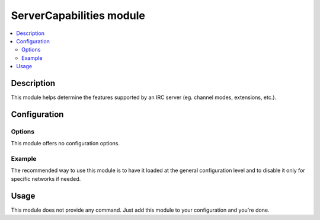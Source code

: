 ServerCapabilities module
#########################

..  contents::
    :local:

Description
===========

This module helps determine the features supported by an IRC server
(eg. channel modes, extensions, etc.).


Configuration
=============

Options
-------

This module offers no configuration options.


Example
-------

The recommended way to use this module is to have it loaded at the general
configuration level and to disable it only for specific networks if needed.

..  parsed-code:: xml

    <?xml version="1.0"?>
    <configuration
      xmlns="http://localhost/Erebot/"
      version="0.20"
      language="fr-FR"
      timezone="Europe/Paris">

      <modules>
        <!-- Other modules ignored for clarity. -->

        <module name="\\Erebot\\Module\\ServerCapabilities"/>
      </modules>
    </configuration>


Usage
=====

This module does not provide any command. Just add this module to your
configuration and you're done.


.. vim: ts=4 et
